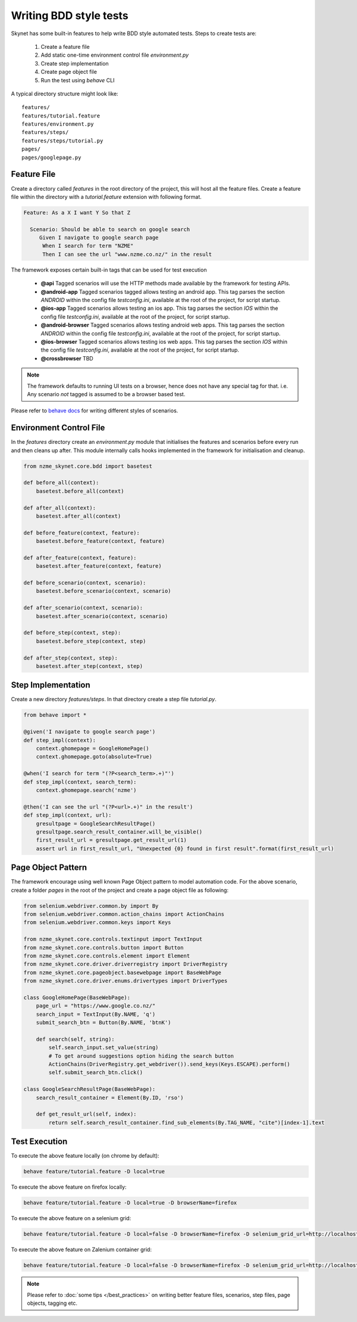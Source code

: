 
.. meta::
    :description: Writing BDD style tests
    :keywords: selenium, bdd, gherkin, cucumber, webdriver

+++++++++++++++++++++++
Writing BDD style tests
+++++++++++++++++++++++

Skynet has some built-in features to help write BDD style automated tests. Steps to create tests are:

    1. Create a feature file
    2. Add static one-time environment control file *environment.py*
    3. Create step implementation
    4. Create page object file
    5. Run the test using *behave* CLI

A typical directory structure might look like::

    features/
    features/tutorial.feature
    features/environment.py
    features/steps/
    features/steps/tutorial.py
    pages/
    pages/googlepage.py


Feature File
============

Create a directory called *features* in the root directory of the project, this will host all the feature files.
Create a feature file within the directory with a *tutorial.feature* extension with following format.

.. code-block:: gherkin

 Feature: As a X I want Y So that Z

   Scenario: Should be able to search on google search
      Given I navigate to google search page
       When I search for term "NZME"
       Then I can see the url "www.nzme.co.nz/" in the result

The framework exposes certain built-in tags that can be used for test execution

    * **@api** Tagged scenarios will use the HTTP methods made available by the framework for testing APIs.
    * **@android-app** Tagged scenarios tagged allows testing an android app. This tag parses the section *ANDROID* within the config file *testconfig.ini*, available at the root of the project, for script startup.
    * **@ios-app** Tagged scenarios allows testing an ios app. This tag parses the section *IOS* within the config file *testconfig.ini*, available at the root of the project, for script startup.
    * **@android-browser**  Tagged scenarios allows testing android web apps. This tag parses the section *ANDROID* within the config file *testconfig.ini*, available at the root of the project, for script startup.
    * **@ios-browser** Tagged scenarios allows testing ios web apps. This tag parses the section *IOS* within the config file *testconfig.ini*, available at the root of the project, for script startup.
    * **@crossbrowser** TBD

.. note::

    The framework defaults to running UI tests on a browser, hence does not have any special tag for that.
    i.e. Any scenario *not* tagged is assumed to be a browser based test.

Please refer to `behave docs </https://behave.readthedocs.io/en/latest/tutorial.html>`_ for writing different styles of
scenarios.


Environment Control File
========================

In the *features* directory create an *environment.py* module that initialises the features
and scenarios before every run and then cleans up after. This module internally calls hooks implemented in the framework
for initialisation and cleanup.

.. code-block:: python

    from nzme_skynet.core.bdd import basetest

    def before_all(context):
        basetest.before_all(context)

    def after_all(context):
        basetest.after_all(context)

    def before_feature(context, feature):
        basetest.before_feature(context, feature)

    def after_feature(context, feature):
        basetest.after_feature(context, feature)

    def before_scenario(context, scenario):
        basetest.before_scenario(context, scenario)

    def after_scenario(context, scenario):
        basetest.after_scenario(context, scenario)

    def before_step(context, step):
        basetest.before_step(context, step)

    def after_step(context, step):
        basetest.after_step(context, step)

Step Implementation
===================

Create a new directory *features/steps*. In that directory create a step file *tutorial.py*.

.. code-block:: python

    from behave import *

    @given('I navigate to google search page')
    def step_impl(context):
        context.ghomepage = GoogleHomePage()
        context.ghomepage.goto(absolute=True)

    @when('I search for term "(?P<search_term>.+)"')
    def step_impl(context, search_term):
        context.ghomepage.search('nzme')

    @then('I can see the url "(?P<url>.+)" in the result')
    def step_impl(context, url):
        gresultpage = GoogleSearchResultPage()
        gresultpage.search_result_container.will_be_visible()
        first_result_url = gresultpage.get_result_url(1)
        assert url in first_result_url, "Unexpected {0} found in first result".format(first_result_url)



Page Object Pattern
===================

The framework encourage using well known Page Object pattern to model automation code. For the above scenario, create a
folder *pages* in the root of the project and create a page object file as following:

.. code-block:: python

    from selenium.webdriver.common.by import By
    from selenium.webdriver.common.action_chains import ActionChains
    from selenium.webdriver.common.keys import Keys

    from nzme_skynet.core.controls.textinput import TextInput
    from nzme_skynet.core.controls.button import Button
    from nzme_skynet.core.controls.element import Element
    from nzme_skynet.core.driver.driverregistry import DriverRegistry
    from nzme_skynet.core.pageobject.basewebpage import BaseWebPage
    from nzme_skynet.core.driver.enums.drivertypes import DriverTypes

    class GoogleHomePage(BaseWebPage):
        page_url = "https://www.google.co.nz/"
        search_input = TextInput(By.NAME, 'q')
        submit_search_btn = Button(By.NAME, 'btnK')

        def search(self, string):
            self.search_input.set_value(string)
            # To get around suggestions option hiding the search button
            ActionChains(DriverRegistry.get_webdriver()).send_keys(Keys.ESCAPE).perform()
            self.submit_search_btn.click()

    class GoogleSearchResultPage(BaseWebPage):
        search_result_container = Element(By.ID, 'rso')

        def get_result_url(self, index):
            return self.search_result_container.find_sub_elements(By.TAG_NAME, "cite")[index-1].text

Test Execution
==============

To execute the above feature locally (on chrome by default):

.. code-block:: bash

    behave feature/tutorial.feature -D local=true

To execute the above feature on firefox locally:

.. code-block:: bash

    behave feature/tutorial.feature -D local=true -D browserName=firefox

To execute the above feature on a selenium grid:

.. code-block:: bash

    behave feature/tutorial.feature -D local=false -D browserName=firefox -D selenium_grid_url=http://localhost:4444/wd/hub

To execute the above feature on Zalenium container grid:

.. code-block:: bash

    behave feature/tutorial.feature -D local=false -D browserName=firefox -D selenium_grid_url=http://localhost:4444/wd/hub -D zalenium=true


.. note::

    Please refer to :doc:`some tips </best_practices>` on writing better feature files, scenarios, step
    files, page objects, tagging etc.

